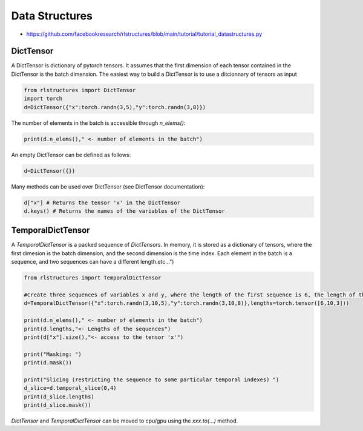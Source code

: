 
Data Structures
===============

* https://github.com/facebookresearch/rlstructures/blob/main/tutorial/tutorial_datastructures.py


DictTensor
----------

A DictTensor is dictionary of pytorch tensors. It assumes that the first dimension of each tensor contained in the DictTensor is the batch dimension. The easiest way to build a DictTensor is to use a ditcionnary of tensors as input

.. code-block:: python

    from rlstructures import DictTensor
    import torch
    d=DictTensor({"x":torch.randn(3,5),"y":torch.randn(3,8)})

The number of elements in the batch is accessible through `n_elems()`:

.. code-block:: python

    print(d.n_elems()," <- number of elements in the batch")

An empty DictTensor can be defined as follows:

.. code-block:: python

    d=DictTensor({})

Many methods can be used over DictTensor (see DictTensor documentation):

.. code-block:: python

    d["x"] # Returns the tensor 'x' in the DictTensor
    d.keys() # Returns the names of the variables of the DictTensor

TemporalDictTensor
------------------

A `TemporalDictTensor` is a packed sequence of `DictTensors`. In memory, it is stored as a dictionary of tensors, where the first dimesion is the batch dimension, and the second dimension is the time index. Each element in the batch is a sequence, and two sequences can have a different length.etc...")

.. code-block:: python

    from rlstructures import TemporalDictTensor

    #Create three sequences of variables x and y, where the length of the first sequence is 6, the length of the second is 10  and the length of the last sequence is 3
    d=TemporalDictTensor({"x":torch.randn(3,10,5),"y":torch.randn(3,10,8)},lengths=torch.tensor([6,10,3]))

    print(d.n_elems()," <- number of elements in the batch")
    print(d.lengths,"<- Lengths of the sequences")
    print(d["x"].size(),"<- access to the tensor 'x'")

    print("Masking: ")
    print(d.mask())

    print("Slicing (restricting the sequence to some particular temporal indexes) ")
    d_slice=d.temporal_slice(0,4)
    print(d_slice.lengths)
    print(d_slice.mask())

`DictTensor` and `TemporalDictTensor` can be moved to cpu/gpu using the *xxx.to(...)* method.

